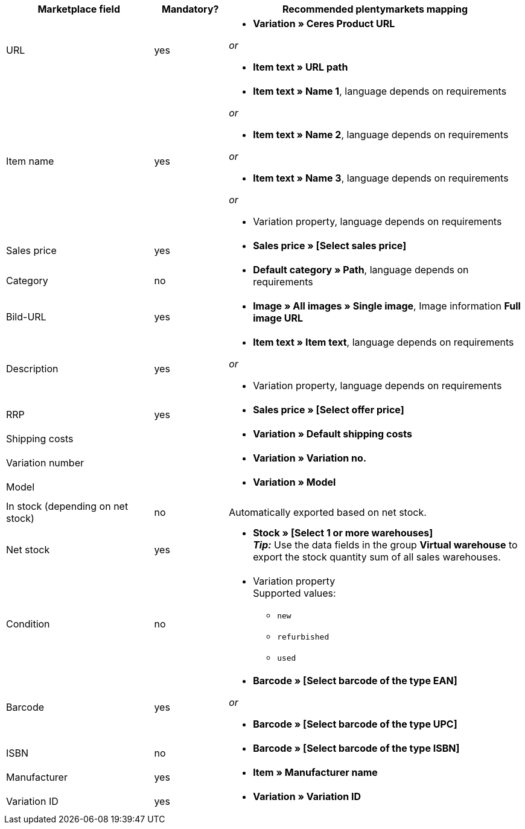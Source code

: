 [[recommended-mappings]]
[cols="2,1,4a"]
|====
|Marketplace field |Mandatory? |Recommended plentymarkets mapping

| URL
| yes
| * *Variation » Ceres Product URL*

_or_

* *Item text » URL path*

| Item name
| yes
| * *Item text » Name 1*, language depends on requirements

_or_

* *Item text » Name 2*, language depends on requirements

_or_

* *Item text » Name 3*, language depends on requirements

_or_

* Variation property, language depends on requirements

| Sales price
| yes
| * *Sales price » [Select sales price]*

| Category
| no
| * *Default category » Path*, language depends on requirements

| Bild-URL
| yes
| * *Image » All images » Single image*, Image information *Full image URL*

| Description
| yes
| * *Item text » Item text*, language depends on requirements

_or_

* Variation property, language depends on requirements

| RRP
| yes
| * *Sales price » [Select offer price]*

| Shipping costs
|
| * *Variation » Default shipping costs*

| Variation number
|
| * *Variation » Variation no.*

| Model
|
| * *Variation » Model*

| In stock (depending on net stock)
| no
| Automatically exported based on net stock.

| Net stock
| yes
| * *Stock » [Select 1 or more warehouses]* +
*_Tip:_* Use the data fields in the group *Virtual warehouse* to export the stock quantity sum of all sales warehouses.

| Condition
| no
| * Variation property +
Supported values:
    ** `new`
    ** `refurbished`
    ** `used`

| Barcode
| yes
|
* *Barcode » [Select barcode of the type EAN]*

_or_

* *Barcode » [Select barcode of the type UPC]*

| ISBN
| no
| * *Barcode » [Select barcode of the type ISBN]*

| Manufacturer
| yes
| * *Item » Manufacturer name*

| Variation ID
| yes
| * *Variation » Variation ID*

|====
